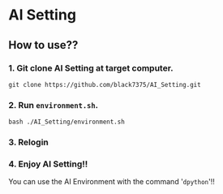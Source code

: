 * AI Setting
** How to use??

*** 1. Git clone AI Setting at target computer.
#+BEGIN_SRC shell
git clone https://github.com/black7375/AI_Setting.git
#+END_SRC

*** 2. Run =environment.sh=.
#+BEGIN_SRC shell
bash ./AI_Setting/environment.sh
#+END_SRC

*** 3. Relogin

*** 4. Enjoy AI Setting!!
You can use the AI Environment with the command '=dpython='!!
